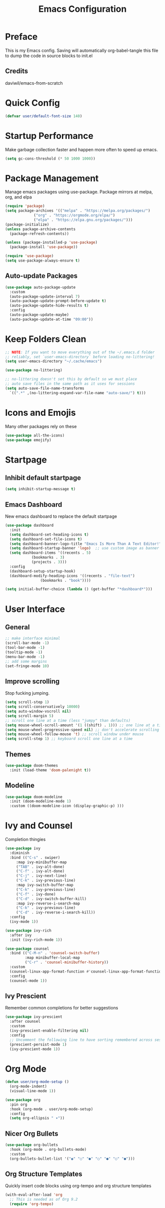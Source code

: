 #+title: Emacs Configuration
#+PROPERTY: header-args:emacs-lisp :tangle ./init.el

* Preface
  This is my Emacs config. Saving will automatically org-babel-tangle this file to dump the code in source blocks to init.el
  
** Credits
   daviwil/emacs-from-scratch
  
* Quick Config
  #+begin_src emacs-lisp
    (defvar user/default-font-size 140)
  #+end_src

* Startup Performance
  Make garbage collection faster and happen more often to speed up emacs.  
  #+begin_src emacs-lisp
    (setq gc-cons-threshold (* 50 1000 1000))
  #+end_src

* Package Management
  Manage emacs packages using use-package. Package mirrors at melpa, org, and elpa
  #+begin_src emacs-lisp
    (require 'package)
    (setq package-archives '(("melpa" . "https://melpa.org/packages/")
			     ("org" . "https://orgmode.org/elpa/")
			     ("elpa" . "https://elpa.gnu.org/packages/")))
    (package-initialize)
    (unless package-archive-contents
      (package-refresh-contents))

    (unless (package-installed-p 'use-package)
      (package-install 'use-package))

    (require 'use-package)
    (setq use-package-always-ensure t)
  #+end_src
** Auto-update Packages
   #+begin_src emacs-lisp
  (use-package auto-package-update
    :custom
    (auto-package-update-interval 7)
    (auto-package-update-prompt-before-update t)
    (auto-package-update-hide-results t)
    :config
    (auto-package-update-maybe)
    (auto-package-update-at-time "09:00"))
   #+end_src

* Keep Folders Clean
  #+begin_src emacs-lisp
    ;; NOTE: If you want to move everything out of the ~/.emacs.d folder
    ;; reliably, set `user-emacs-directory` before loading no-littering!
    (setq user-emacs-directory "~/.cache/emacs")

    (use-package no-littering)

    ;; no-littering doesn't set this by default so we must place
    ;; auto save files in the same path as it uses for sessions
    (setq auto-save-file-name-transforms
      `((".*" ,(no-littering-expand-var-file-name "auto-save/") t)))
  #+end_src

* Icons and Emojis
  Many other packages rely on these
  #+begin_src emacs-lisp
    (use-package all-the-icons)
    (use-package emojify)
  #+end_src

* Startpage
** Inhibit default startpage
   #+begin_src emacs-lisp
     (setq inhibit-startup-message t)
   #+end_src
** Emacs Dashboard
   New emacs dashboard to replace the default startpage
   #+begin_src emacs-lisp
     (use-package dashboard
       :init
       (setq dashboard-set-heading-icons t)
       (setq dashboard-set-file-icons t)
       (setq dashboard-banner-logo-title "Emacs Is More Than A Text Editor!")
       (setq dashboard-startup-banner 'logo)  ;; use custom image as banner
       (setq dashboard-items '((recents . 5)
			     (bookmarks . 3)
			     (projects . 3)))
       :config
       (dashboard-setup-startup-hook)
       (dashboard-modify-heading-icons '((recents . "file-text")
					 (bookmarks . "book"))))

     (setq initial-buffer-choice (lambda () (get-buffer "*dashboard*")))
   #+end_src
  
* User Interface
** General
   #+begin_src emacs-lisp
     ;; make interface minimal
     (scroll-bar-mode -1)
     (tool-bar-mode -1)
     (tooltip-mode -1)
     (menu-bar-mode -1)
     ;; add some margins
     (set-fringe-mode 10)
   #+end_src
** Improve scrolling
   Stop fucking jumping.
   #+begin_src emacs-lisp
     (setq scroll-step 1)
     (setq scroll-conservatively 10000)
     (setq auto-window-vscroll nil)
     (setq scroll-margin 5)
     ;; scroll one line at a time (less "jumpy" than defaults)
     (setq mouse-wheel-scroll-amount '(1 ((shift) . 1))) ;; one line at a time
     (setq mouse-wheel-progressive-speed nil) ;; don't accelerate scrolling
     (setq mouse-wheel-follow-mouse 't) ;; scroll window under mouse
     (setq scroll-step 1) ;; keyboard scroll one line at a time
   #+end_src
** Themes
   #+begin_src emacs-lisp
     (use-package doom-themes
       :init (load-theme 'doom-palenight t))
   #+end_src
** Modeline
   #+begin_src emacs-lisp
   (use-package doom-modeline
     :init (doom-modeline-mode 1)
     :custom ((doom-modeline-icon (display-graphic-p) )))
   #+end_src

* Ivy and Counsel
  Completion thingies
  #+begin_src emacs-lisp
    (use-package ivy
      :diminish
      :bind (("C-s" . swiper)
         :map ivy-minibuffer-map
         ("TAB" . ivy-alt-done)
         ("C-f" . ivy-alt-done)
         ("C-j" . ivy-next-line)
         ("C-k" . ivy-previous-line)
         :map ivy-switch-buffer-map
         ("C-k" . ivy-previous-line)
         ("C-f" . ivy-done)
         ("C-d" . ivy-switch-buffer-kill)
         :map ivy-reverse-i-search-map
         ("C-k" . ivy-previous-line)
         ("C-d" . ivy-reverse-i-search-kill))
      :config
      (ivy-mode 1))

    (use-package ivy-rich
      :after ivy
      :init (ivy-rich-mode 1))

    (use-package counsel
      :bind (("C-M-n" . 'counsel-switch-buffer)
             :map minibuffer-local-map
             ("C-r" . 'counsel-minibuffer-history))
      :custom
      (counsel-linux-app-format-function #'counsel-linux-app-format-function-name-only)
      :config
      (counsel-mode 1))
  #+end_src
** Ivy Prescient
   Remember common completions for better suggestions
   #+begin_src emacs-lisp
     (use-package ivy-prescient
       :after counsel
       :custom
       (ivy-prescient-enable-filtering nil)
       :config
       ;; Uncomment the following line to have sorting remembered across sessions!
       (prescient-persist-mode 1)
       (ivy-prescient-mode 1))
   #+end_src

* Org Mode
  #+begin_src emacs-lisp
    (defun user/org-mode-setup ()
      (org-mode-indent)
      (visual-line-mode 1))

    (use-package org
      :pin org
      :hook (org-mode . user/org-mode-setup)
      :config
      (setq org-ellipsis " ▾"))
  #+end_src
** Nicer Org Bullets
   #+begin_src emacs-lisp
    (use-package org-bullets
      :hook (org-mode . org-bullets-mode)
      :custom
      (org-bullets-bullet-list '("◉" "○" "●" "○" "●" "○" "●")))
  #+end_src
** Org Structure Templates
   Quickly insert code blocks using org-tempo and org structure templates
   #+begin_src emacs-lisp
     (with-eval-after-load 'org
       ;; This is needed as of Org 9.2
       (require 'org-tempo)
  
       (add-to-list 'org-structure-template-alist '("el" . "src emacs-lisp"))
       (add-to-list 'org-structure-template-alist '("sh" . "src shell")))
   #+end_src

* Rainbow Delimiters
  Better programming especially for those stupid lisp parentheses.
  #+begin_src emacs-lisp
  (use-package rainbow-delimiters
    :hook (prog-mode . rainbow-delimiters-mode))
  #+end_src

* Code commenting
  #+begin_src emacs-lisp
  (use-package evil-nerd-commenter
    :bind ("M-/" . evilnc-comment-or-uncomment-lines))
  #+end_src

* Magit
  #+begin_src emacs-lisp
  (use-package magit
    :commands magit-status
    :custom
    (magit-display-buffer-function #'magit-display-buffer-same-window-except-diff-v1))
  #+end_src

* Projectile
  A project manager.
  #+begin_src emacs-lisp
(use-package projectile
  :diminish projectile-mode
  :config (projectile-mode)
  :custom ((projectile-completion-system 'ivy))
  :bind-keymap
  ("C-c p" . projectile-command-map)
  :init
  ;; NOTE: Set this to the folder where you keep your Git repos!
  (when (file-directory-p "~/Repos")
    (setq projectile-project-search-path '("~/Repos")))
  (setq projectile-switch-project-action #'projectile-dired))

(use-package counsel-projectile
  :after projectile
  :config (counsel-projectile-mode))
  #+end_src
  
* Which Key
  Brings up possible keybindings
  #+begin_src emacs-lisp
    (use-package which-key
      :defer 0
      :diminish which-key-mode
      :config
      (which-key-mode)
      (setq which-key-idle-delay 1))
  #+end_src
  
* Auto-tangle init.el
  Makes this config.org file work
  #+begin_src emacs-lisp
    (defun efs/org-babel-tangle-config ()
      (when (string-equal (buffer-file-name)
			  (expand-file-name "~/.config/emacs/config.org"))
	(let ((org-confirm-babel-evaluate nil))
	  (org-babel-tangle))))

    (add-hook 'org-mode-hook (lambda () (add-hook 'after-save-hook #'efs/org-babel-tangle-config)))
  #+end_src

